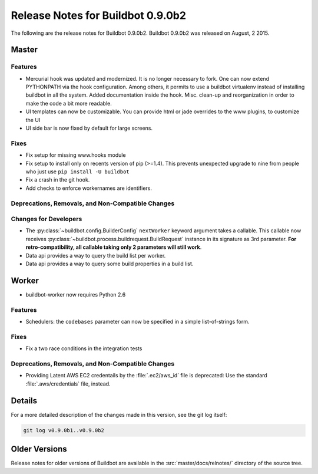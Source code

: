 Release Notes for Buildbot 0.9.0b2
==================================

..
    Any change that adds a feature or fixes a bug should have an entry here.
    Most simply need an additional bulleted list item, but more significant
    changes can be given a subsection of their own.

The following are the release notes for Buildbot 0.9.0b2.
Buildbot 0.9.0b2 was released on August, 2 2015.

Master
------

Features
~~~~~~~~

* Mercurial hook was updated and modernized.
  It is no longer necessary to fork.
  One can now extend PYTHONPATH via the hook configuration.
  Among others, it permits to use a buildbot virtualenv instead of installing buildbot in all the system.
  Added documentation inside the hook.
  Misc. clean-up and reorganization in order to make the code a bit more readable.


* UI templates can now be customizable.
  You can provide html or jade overrides to the www plugins, to customize the UI

* UI side bar is now fixed by default for large screens.

Fixes
~~~~~

* Fix setup for missing www.hooks module

* Fix setup to install only on recents version of pip (>=1.4).
  This prevents unexpected upgrade to nine from people who just use ``pip install -U buildbot``

* Fix a crash in the git hook.

* Add checks to enforce workernames are identifiers.


Deprecations, Removals, and Non-Compatible Changes
~~~~~~~~~~~~~~~~~~~~~~~~~~~~~~~~~~~~~~~~~~~~~~~~~~

Changes for Developers
~~~~~~~~~~~~~~~~~~~~~~

* The :py:class:`~buildbot.config.BuilderConfig` ``nextWorker`` keyword argument takes a callable.
  This callable now receives :py:class:`~buildbot.process.buildrequest.BuildRequest` instance in its signature as 3rd parameter.
  **For retro-compatibility, all callable taking only 2 parameters will still work**.

* Data api provides a way to query the build list per worker.

* Data api provides a way to query some build properties in a build list.

Worker
------

* buildbot-worker now requires Python 2.6

Features
~~~~~~~~

* Schedulers: the ``codebases`` parameter can now be specified in a simple list-of-strings form.

Fixes
~~~~~

* Fix a two race conditions in the integration tests

Deprecations, Removals, and Non-Compatible Changes
~~~~~~~~~~~~~~~~~~~~~~~~~~~~~~~~~~~~~~~~~~~~~~~~~~

* Providing Latent AWS EC2 credentails by the :file:`.ec2/aws_id` file is deprecated:
  Use the standard :file:`.aws/credentials` file, instead.

Details
-------

For a more detailed description of the changes made in this version, see the git log itself:

.. code-block:: bash

   git log v0.9.0b1..v0.9.0b2

Older Versions
--------------

Release notes for older versions of Buildbot are available in the :src:`master/docs/relnotes/` directory of the source tree.
